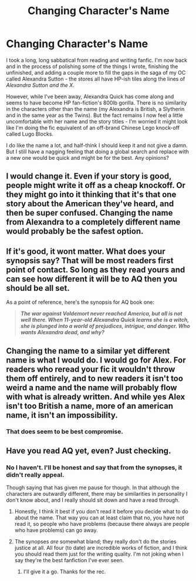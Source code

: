 #+TITLE: Changing Character's Name

* Changing Character's Name
:PROPERTIES:
:Author: Madeline_Basset
:Score: 16
:DateUnix: 1467074027.0
:DateShort: 2016-Jun-28
:FlairText: Misc
:END:
I took a long, long sabbatical from reading and writing fanfic. I'm now back and in the process of polishing some of the things I wrote, finishing the unfinished, and adding a couple more to fill the gaps in the saga of my OC called Alexandra Sutton - the stores all have HP-ish tiles along the lines of /Alexandra Sutton and the X/.

However, while I've been away, Alexandra Quick has come along and seems to have become HP fan-fiction's 800lb gorilla. There is no similarity in the characters other than the name (my Alexandra is British, a Slytherin and in the same year as the Twins). But the fact remains I now feel a little uncomfortable with her name and the story titles - I'm worried it might look like I'm doing the fic equivalent of an off-brand Chinese Lego knock-off called Lugo Blocks.

I do like the name a lot, and half-think I should keep it and not give a damn. But I still have a nagging feeling that doing a global search and replace with a new one would be quick and might be for the best. Any opinions?


** I would change it. Even if your story is good, people might write it off as a cheap knockoff. Or they might go into it thinking that it's that one story about the American they've heard, and then be super confused. Changing the name from Alexandra to a completely different name would probably be the safest option.
:PROPERTIES:
:Author: OwlPostAgain
:Score: 21
:DateUnix: 1467078627.0
:DateShort: 2016-Jun-28
:END:


** If it's good, it wont matter. What does your synopsis say? That will be most readers first point of contact. So long as they read yours and can see how different it will be to AQ then you should be all set.

As a point of reference, here's the synopsis for AQ book one:

#+begin_quote
  */The war against Voldemort never reached America, but all is not well there. When 11-year-old Alexandra Quick learns she is a witch, she is plunged into a world of prejudices, intrigue, and danger. Who wants Alexandra dead, and why?/*
#+end_quote
:PROPERTIES:
:Author: Faeriniel
:Score: 2
:DateUnix: 1467075168.0
:DateShort: 2016-Jun-28
:END:


** Changing the name to a similar yet different name is what I would do. I would go for Alex. For readers who reread your fic it wouldn't throw them off entirely, and to new readers it isn't too weird a name and the name will probably flow with what is already written. And while yes Alex isn't too British a name, more of an american name, it isn't an impossibility.
:PROPERTIES:
:Author: KayanRider
:Score: 1
:DateUnix: 1467142722.0
:DateShort: 2016-Jun-29
:END:

*** That does seem to be best compromise.
:PROPERTIES:
:Author: Madeline_Basset
:Score: 1
:DateUnix: 1467218866.0
:DateShort: 2016-Jun-29
:END:


** Have you read AQ yet, even? Just checking.
:PROPERTIES:
:Author: Karinta
:Score: 0
:DateUnix: 1467078629.0
:DateShort: 2016-Jun-28
:END:

*** No I haven't. I'll be honest and say that from the synopses, it didn't really appeal.

Though saying that has given me pause for though. In that although the characters are outwardly different, there may be similarities in personality I don't know about, and I really should sit down and have a read through.
:PROPERTIES:
:Author: Madeline_Basset
:Score: 5
:DateUnix: 1467107740.0
:DateShort: 2016-Jun-28
:END:

**** Honestly, I think it best if you don't read it before you decide what to do about the name. That way you can at least claim that no, you have not read it, so people who have problems (because there always are people who have problems) can go away.
:PROPERTIES:
:Author: Kazeto
:Score: 5
:DateUnix: 1467123331.0
:DateShort: 2016-Jun-28
:END:


**** The synopses /are/ somewhat bland; they really don't do the stories justice at all. All four (to date) are incredible works of fiction, and I think you should read them just for the writing quality. I'm not joking when I say they're the best fanfiction I've ever seen.
:PROPERTIES:
:Author: Karinta
:Score: 1
:DateUnix: 1467121277.0
:DateShort: 2016-Jun-28
:END:

***** I'll give it a go. Thanks for the rec.
:PROPERTIES:
:Author: Madeline_Basset
:Score: 2
:DateUnix: 1467218908.0
:DateShort: 2016-Jun-29
:END:
